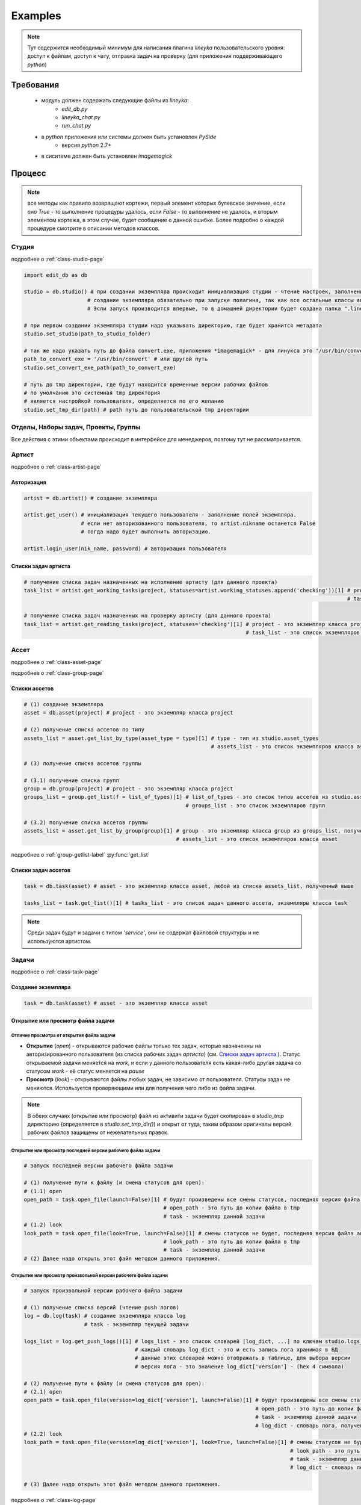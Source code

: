 Examples
========

.. note::
  Тут содержится необходимый минимум для написания плагина *lineyka* пользовательского уровня: доступ к файлам, доступ к чату, отправка задач на проверку (для приложения поддерживающего *python*)

Требования
----------

  * модуль должен содержать следующие файлы из *lineyka*:
      * *edit_db.py*
      * *lineyka_chat.py*
      * *run_chat.py*
  * в *python* приложения или системы должен быть установлен *PySide*
      * версия *python* 2.7+
  * в сиситеме должен быть установлен *imagemagick*
  
Процесс
-------

.. note::
  все методы как правило возвращают кортежи, первый элемент которых булевское значение, если оно *True* - то выполнение процедуры удалось, если *False* - то выполнение не удалось, и вторым элементом кортежа, в этом случае, будет сообщение о данной ошибке. Более подробно о каждой процедуре смотрите в описании методов классов.
      
Студия
~~~~~~

подробнее о :ref:`class-studio-page`

.. code-block:: python

  import edit_db as db
  
  studio = db.studio() # при создании экземпляра происходит инициализация студии - чтение настроек, заполнение поллей класса и экземпляра. 
                      # создание экземпляра обязательно при запуске полагина, так как все остальные классы являются дочерними от studio.
                      # Эсли запуск производится впервые, то в домашней директории будет создана папка ".lineyka" с начальными настройками.
  
  # при первом создании экземпляра студии надо указывать директорию, где будет хранится метадата
  studio.set_studio(path_to_studio_folder)
  
  # так же надо указать путь до файла convert.exe, приложения *imagemagick* - для линукса это '/usr/bin/convert'
  path_to_convert_exe = '/usr/bin/convert' # или другой путь
  studio.set_convert_exe_path(path_to_convert_exe)
  
  # путь до tmp директории, где будут находится временные версии рабочих файлов
  # по умолчанию это системная tmp директория
  # является настройкой пользователя, определяется по его желанию
  studio.set_tmp_dir(path) # path путь до пользовательской tmp директории

  
Отделы, Наборы задач, Проекты, Группы
~~~~~~~~~~~~~~~~~~~~~~~~~~~~~~~~~~~~~
Все действия с этими объектами происходит в интерфейсе для менеджеров, поэтому тут не рассматривается.


Артист
~~~~~~

подробнее о :ref:`class-artist-page`

Авторизация
"""""""""""

.. code-block:: python

  artist = db.artist() # создание экземпляра
  
  artist.get_user() # инициализация текущего пользователя - заполнение полей экземпляра.
                    # если нет авторизованного пользователя, то artist.nikname останется False
                    # тогда надо будет выполнить авторизацию.
  
  artist.login_user(nik_name, password) # авторизация пользователя
  

Списки задач артиста
""""""""""""""""""""

.. code-block:: python
  
  # получение списка задач назначенных на исполнение артисту (для данного проекта)
  task_list = artist.get_working_tasks(project, statuses=artist.working_statuses.append('checking'))[1] # project - это экземпляр класса project
                                                                                                        # task_list - это список экземпляров класса task
  
  # получение списка задач назначенных на проверку артисту (для данного проекта)
  task_list = artist.get_reading_tasks(project, statuses='checking')[1] # project - это экземпляр класса project
                                                                        # task_list - это список экземпляров класса task


Ассет
~~~~~

подробнее о :ref:`class-asset-page`

подробнее о :ref:`class-group-page`

Списки ассетов
""""""""""""""

.. code-block:: python

  # (1) создание экземпляра
  asset = db.asset(project) # project - это экземпляр класса project

  # (2) получение списка ассетов по типу
  assets_list = asset.get_list_by_type(asset_type = type)[1] # type - тип из studio.asset_types
                                                             # assets_list - это список экземпляров класса asset
  
  # (3) получение списка ассетов группы
  
  # (3.1) получение списка групп
  group = db.group(project) # project - это экземпляр класса project
  groups_list = group.get_list(f = list_of_types)[1] # list_of_types - это список типов ассетов из studio.asset_types
                                                     # groups_list - это список экземпляров групп
  
  # (3.2) получение списка ассетов группы
  assets_list = asset.get_list_by_group(group)[1] # group - это экземпляр класса group из groups_list, полученный выше
                                                  # assets_list - это список экземпляров класса asset

подробнее о :ref:`group-getlist-label` :py:func:`get_list`

Списки задач ассетов
""""""""""""""""""""

.. code-block:: python

  task = db.task(asset) # asset - это экземпляр класса asset, любой из списка assets_list, полученный выше
  
  tasks_list = task.get_list()[1] # tasks_list - это список задач данного ассета, экземпляры класса task
  
.. note::

  Среди задач будут и задачи с типом *'service'*, они не содержат файловой структуры и не используются артистом.


Задачи
~~~~~~

подробнее о :ref:`class-task-page`

Создание экземпляра
"""""""""""""""""""

.. code-block:: python

  task = db.task(asset) # asset - это экземпляр класса asset
  
Открытие или просмотр файла задачи
""""""""""""""""""""""""""""""""""

Отличие просмотра от открытия файла задачи
******************************************
  
* **Открытие** (*open*) - открываются рабочие файлы только тех задач, которые назначенны на авторизированного пользователя (из списка рабочих задач *артиста*) (см. `Списки задач артиста`_ ). Статус открываемой задачи меняется на *work*, и если у данного пользователя есть какая-либо другая задача со статусом *work* - её статус меняется на *pause*

* **Просмотр** (*look*) - открываются файлы любых задач, не зависимо от пользователя. Статусы задач не меняются. Используется проверяющими или для получения чего либо из файла задачи.

.. note::

  В обеих случаях (открытие или просмотр) файл из активити задачи будет скопирован в *studio_tmp* директорию (определяется в *studio.set_tmp_dir()*) и открыт от туда, таким образом оригиналы версий рабочих файлов защищены от нежелательных правок.
  
Открытие или просмотр последней версии рабочего файла задачи
************************************************************
  
.. code-block:: python

  # запуск последней версии рабочего файла задачи
  
  # (1) получение пути к файлу (и смена статусов для open):
  # (1.1) open
  open_path = task.open_file(launch=False)[1] # будут произведены все смены статусов, последняя версия файла активити будет скопирована в tmp
                                              # open_path - это путь до копии файла в tmp
                                              # task - экземпляр данной задачи
  # (1.2) look
  look_path = task.open_file(look=True, launch=False)[1] # смены статусов не будет, последняя версия файла активити будет скопирована в tmp
                                              # look_path - это путь до копии файла в tmp
                                              # task - экземпляр данной задачи
  # (2) Далее надо открыть этот файл методом данного приложения.
  
Открытие или просмотр произвольной версии рабочего файла задачи
***************************************************************

.. code-block:: python
  
  # запуск произвольной версии рабочего файла задачи
  
  # (1) получение списка версий (чтение push логов)
  log = db.log(task) # создание экземпляра класса log
                     # task - экземпляр текущей задачи
  
  logs_list = log.get_push_logs()[1] # logs_list - это список словарей [log_dict, ...] по ключам studio.logs_keys
                                     # каждый словарь log_dict - это и есть запись лога хранимая в БД
                                     # данные этих словарей можно отображать в таблице, для выбора версии
                                     # версия лога - это значение log_dict['version'] - (hex 4 символа)
                                     
  # (2) получение пути к файлу (и смена статусов для open):
  # (2.1) open
  open_path = task.open_file(version=log_dict['version'], launch=False)[1] # будут произведены все смены статусов, указанная версия файла активити будет скопирована в tmp
                                                                           # open_path - это путь до копии файла в tmp
                                                                           # task - экземпляр данной задачи
                                                                           # log_dict - словарь лога, полученный в процедуре log.get_push_logs() (пункт 1)
  # (2.2) look
  look_path = task.open_file(version=log_dict['version'], look=True, launch=False)[1] # смены статусов не будет, указанная версия файла активити будет скопирована в tmp
                                                                                      # look_path - это путь до копии файла в tmp
                                                                                      # task - экземпляр данной задачи
                                                                                      # log_dict - словарь лога, полученный в процедуре log.get_push_logs() (пункт 1)
  
  # (3) Далее надо открыть этот файл методом данного приложения.
  
подробнее о :ref:`class-log-page`
  
Отправка задачи на проверку
"""""""""""""""""""""""""""

.. code-block:: python

  task.to_checking() # task - экземпляр текущей задачи
                     # статус задачи поменяется на 'checking'
                     # данная задача будет отображаться в списке на проверку в user интерфейсе
                     
Отправка на переделку или приём задачи проверяющим
""""""""""""""""""""""""""""""""""""""""""""""""""

.. code-block:: python

  task.rework_task(current_artist) # отправка задачи на переделку
                                   # при этом проверяется наличие свежего (последние 30 минут) коментария в чате от проверяющего
                                   # task - экземпляр данной задачи
                                   # current_artist - экземпляр класса artist (текущий юзер)
                                   # статус задачи поменяется на 'recast'
  
  task.readers_accept_task(current_artist) # приём задачи проверяющим
                                   # task - экземпляр данной задачи
                                   # current_artist - экземпляр класса artist (текущий юзер)
                                   # если данный проверяющий единственный или последний - то статус задачи поменяется на 'done'
                                   # если проверяющий не последний - то изменится лишь статус проверки


Чат
~~~

Запуск чата задачи
""""""""""""""""""

Для случая когда python приложения содержит библиотеку PySide
*************************************************************

.. code-block:: python

  import sys
  import run_chat
  
  sys.call_tracing(run_chat.run, (task,)) # запустится интерфейс(PySide) чата задачи
                                          # task - экземпляр текущей задачи
                                          
Для случая когда python приложения не содержит PySide
*****************************************************

.. note:: PySyde должен быть установлен в python системы.

Появится чуть позже